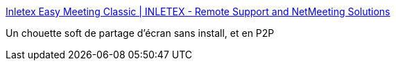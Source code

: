:jbake-type: post
:jbake-status: published
:jbake-title: Inletex Easy Meeting Classic | INLETEX - Remote Support and NetMeeting Solutions
:jbake-tags: software,freeware,windows,écran,sharing,_mois_nov.,_année_2016
:jbake-date: 2016-11-21
:jbake-depth: ../
:jbake-uri: shaarli/1479738254000.adoc
:jbake-source: https://nicolas-delsaux.hd.free.fr/Shaarli?searchterm=http%3A%2F%2Fwww.inletex.ca%2Fproducts%2Finletex-easy-meeting-classic%2F&searchtags=software+freeware+windows+%C3%A9cran+sharing+_mois_nov.+_ann%C3%A9e_2016
:jbake-style: shaarli

http://www.inletex.ca/products/inletex-easy-meeting-classic/[Inletex Easy Meeting Classic | INLETEX - Remote Support and NetMeeting Solutions]

Un chouette soft de partage d'écran sans install, et en P2P
